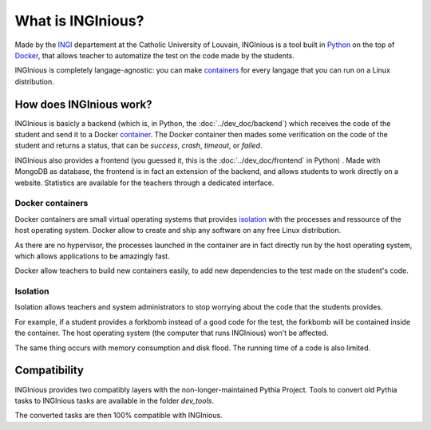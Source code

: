 What is INGInious?
==================

Made by the INGI_ departement at the Catholic University of Louvain, 
INGInious is a tool built in Python_ on the top of Docker_, that allows teacher to 
automatize the test on the code made by the students.

INGInious is completely langage-agnostic: you can make containers_ for every langage that
you can run on a Linux distribution.

.. _Python: http://www.python.org/
.. _Docker: https://www.docker.com/
.. _INGI: http://www.uclouvain.be/ingi.html

How does INGInious work?
------------------------

INGInious is basicly a backend (which is, in Python, the :doc:`../dev_doc/backend`) which receives 
the code of the student and send it to a Docker container_. The Docker container then mades
some verification on the code of the student and returns a status, that can be *success*,
*crash*, *timeout*, or *failed*.

INGInious also provides a frontend (you guessed it, this is the :doc:`../dev_doc/frontend` in Python)
. Made with MongoDB as database, the frontend is in fact an extension of the backend,
and allows students to work directly on a website.
Statistics are available for the teachers through a dedicated interface.

.. _container:
.. _containers:

Docker containers
`````````````````

Docker containers are small virtual operating systems that provides isolation_ with the
processes and ressource of the host operating system.
Docker allow to create and ship any software on any free Linux distribution.

As there are no hypervisor, the processes launched in the container are in fact directly
run by the host operating system, which allows applications to be amazingly fast.

Docker allow teachers to build new containers easily, to add new dependencies to the test
made on the student's code.

.. _isolation:

Isolation
`````````

Isolation allows teachers and system administrators to stop worrying about the code that
the students provides. 

For example, if a student provides a forkbomb instead of a good code for the 
test, the forkbomb will be contained inside the container. The host operating system
(the computer that runs INGInious) won't be affected.

The same thing occurs with memory consumption and disk flood. The running time of a code
is also limited.

Compatibility
-------------

INGInious provides two compatibly layers with the non-longer-maintained Pythia Project.
Tools to convert old Pythia tasks to INGInious tasks are available in the folder
`dev_tools`.

The converted tasks are then 100% compatible with INGInious.